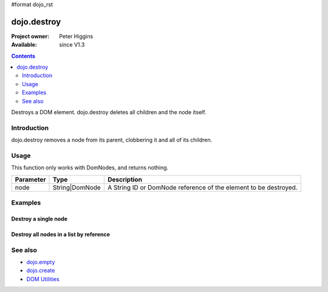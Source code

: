 #format dojo_rst

dojo.destroy
============

:Project owner: Peter Higgins
:Available: since V1.3

.. contents::
   :depth: 2

Destroys a DOM element. dojo.destroy deletes all children and the node itself.


============
Introduction
============

dojo.destroy removes a node from its parent, clobbering it and all of its children.


=====
Usage
=====

.. code-block :: javascript
 :linenos:

 <script type="text/javascript">
   // Destroy a node byId:
   dojo.destroy("someId");
 </script>

This function only works with DomNodes, and returns nothing.

=========  ==============  =============================================================================
Parameter  Type            Description
=========  ==============  =============================================================================
node       String|DomNode  A String ID or DomNode reference of the element to be destroyed.
=========  ==============  =============================================================================


========
Examples
========

Destroy a single node
---------------------

.. code-example::

  .. javascript::
    :label: Destroy a DomNode

    <script type="text/javascript">
    dojo.require("dijit.form.Button");

    dojo.addOnLoad(function(){
        // Create a button programmatically:
        var button = new dijit.form.Button({
            label: "Destroy TestNode1",
            onClick: function(){
                // Destroy TestNode1:
                dojo.destroy("testnode1");
                dojo.byId("result1").innerHTML = "TestNode1 was destroyed.";
            }
        }, "progButtonNode");

    });
    </script>

  .. html::
    :label: Some DomNodes to destroy

    <div id="testnode1">TestNode 1</div>
    <button id="progButtonNode" type="button"></button>
    <div id="result1"></div>


Destroy all nodes in a list by reference
----------------------------------------

.. code-example::

  .. css::

    <style type="text/css">
    .stay { width: 30px; height: 30px; border: 1px #4d4d4d solid; margin-top: 4px; margin-right: 5px; float: left; background-color: green }
    .go { width: 30px; height: 30px; border: 1px #4d4d4d solid; margin-top: 4px; margin-right: 5px; float: left; background-color: red }
    </style>

  .. javascript::
    :label: Destroy all Nodes in a list by reference

    <script type="text/javascript">
    dojo.require("dijit.form.Button");

    dojo.addOnLoad(function(){
        // Create a button programmatically:
        var button2 = new dijit.form.Button({
            label: "Destroy all red nodes",
            onClick: function(){
                // Destroy all nodes in a list by reference:
                dojo.query(".go").forEach(dojo.destroy);
                dojo.byId("result2").innerHTML = "All red nodes were destroyed.";
            }
        }, "progButtonNode2");

    });
    </script>

  .. html::
    :label: Some DomNodes to destroy

    <div class="stay">&nbsp;</div>
    <div class="stay">&nbsp;</div>
    <div class="go">&nbsp;</div>
    <div class="stay">&nbsp;</div>
    <div class="go">&nbsp;</div>
    <div class="stay">&nbsp;</div>
    <div class="stay">&nbsp;</div>
    <div class="go">&nbsp;</div>
    <div class="go">&nbsp;</div>
    <div class="stay">&nbsp;</div>
    <div class="stay">&nbsp;</div>
    <div class="go">&nbsp;</div>
    <button id="progButtonNode2" type="button"></button>
    <div id="result2"></div>


========
See also
========

* `dojo.empty <dojo/empty>`_
* `dojo.create <dojo/create>`_
* `DOM Utilities <quickstart/dom>`_
